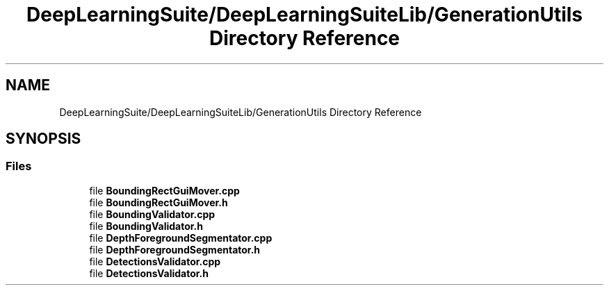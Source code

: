 .TH "DeepLearningSuite/DeepLearningSuiteLib/GenerationUtils Directory Reference" 3 "Sat Dec 15 2018" "Version 1.00" "dl-DetectionSuite" \" -*- nroff -*-
.ad l
.nh
.SH NAME
DeepLearningSuite/DeepLearningSuiteLib/GenerationUtils Directory Reference
.SH SYNOPSIS
.br
.PP
.SS "Files"

.in +1c
.ti -1c
.RI "file \fBBoundingRectGuiMover\&.cpp\fP"
.br
.ti -1c
.RI "file \fBBoundingRectGuiMover\&.h\fP"
.br
.ti -1c
.RI "file \fBBoundingValidator\&.cpp\fP"
.br
.ti -1c
.RI "file \fBBoundingValidator\&.h\fP"
.br
.ti -1c
.RI "file \fBDepthForegroundSegmentator\&.cpp\fP"
.br
.ti -1c
.RI "file \fBDepthForegroundSegmentator\&.h\fP"
.br
.ti -1c
.RI "file \fBDetectionsValidator\&.cpp\fP"
.br
.ti -1c
.RI "file \fBDetectionsValidator\&.h\fP"
.br
.in -1c
